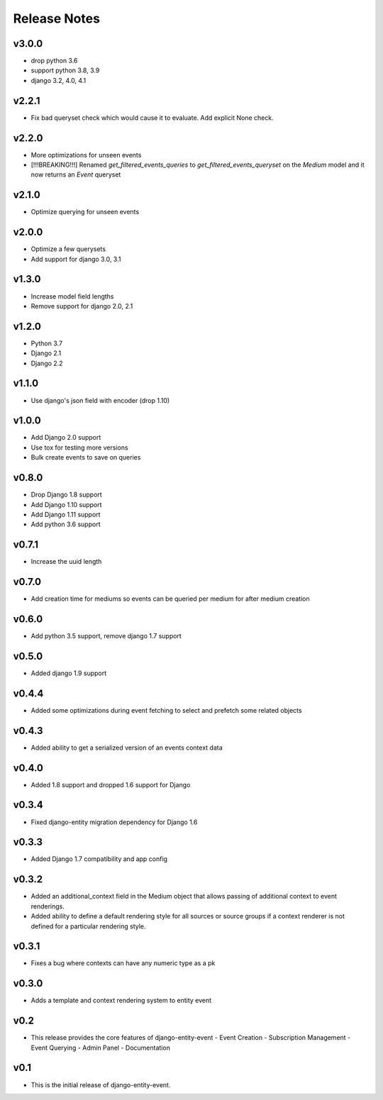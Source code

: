 Release Notes
=============

v3.0.0
------
* drop python 3.6
* support python 3.8, 3.9
* django 3.2, 4.0, 4.1

v2.2.1
------
* Fix bad queryset check which would cause it to evaluate. Add explicit None check.

v2.2.0
------
* More optimizations for unseen events
* [!!!BREAKING!!!] Renamed `get_filtered_events_queries` to `get_filtered_events_queryset` on the `Medium` model and it now returns an `Event` queryset

v2.1.0
------
* Optimize querying for unseen events

v2.0.0
------
* Optimize a few querysets
* Add support for django 3.0, 3.1

v1.3.0
------
* Increase model field lengths
* Remove support for django 2.0, 2.1

v1.2.0
------
* Python 3.7
* Django 2.1
* Django 2.2

v1.1.0
------
* Use django's json field with encoder (drop 1.10)

v1.0.0
------
* Add Django 2.0 support
* Use tox for testing more versions
* Bulk create events to save on queries


v0.8.0
------
* Drop Django 1.8 support
* Add Django 1.10 support
* Add Django 1.11 support
* Add python 3.6 support

v0.7.1
------
* Increase the uuid length

v0.7.0
------
* Add creation time for mediums so events can be queried per medium for after medium creation

v0.6.0
------
* Add python 3.5 support, remove django 1.7 support

v0.5.0
------
* Added django 1.9 support

v0.4.4
------
* Added some optimizations during event fetching to select and prefetch some related objects

v0.4.3
------
* Added ability to get a serialized version of an events context data

v0.4.0
------
* Added 1.8 support and dropped 1.6 support for Django

v0.3.4
------
* Fixed django-entity migration dependency for Django 1.6

v0.3.3
------
* Added Django 1.7 compatibility and app config

v0.3.2
------
* Added an additional_context field in the Medium object that allows passing of additional context to event renderings.
* Added ability to define a default rendering style for all sources or source groups if a context renderer is not defined for a particular rendering style.

v0.3.1
------
* Fixes a bug where contexts can have any numeric type as a pk

v0.3.0
------
* Adds a template and context rendering system to entity event

v0.2
----
* This release provides the core features of django-entity-event
  - Event Creation
  - Subscription Management
  - Event Querying
  - Admin Panel
  - Documentation

v0.1
----
* This is the initial release of django-entity-event.
